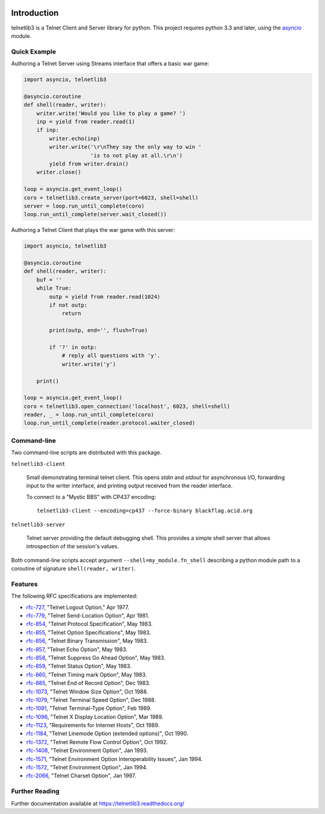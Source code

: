 .. image:: https://img.shields.io/travis/jquast/telnetlib3.svg
    :alt: Travis Continuous Integration
    :target: https://travis-ci.org/jquast/telnetlib3/

.. image:: https://coveralls.io/repos/jquast/telnetlib3/badge.svg?branch=master&service=github
    :alt: Coveralls Code Coverage
    :target: https://coveralls.io/github/jquast/telnetlib3?branch=master

.. image:: https://img.shields.io/pypi/v/telnetlib3.svg
    :alt: Latest Version
    :target: https://pypi.python.org/pypi/telnetlib3

.. image:: https://img.shields.io/pypi/dm/telnetlib3.svg
    :alt: Downloads
    :target: https://pypi.python.org/pypi/telnetlib3

.. image:: https://badges.gitter.im/Join%20Chat.svg
    :alt: Join Chat
    :target: https://gitter.im/jquast/telnetlib3


Introduction
============

telnetlib3 is a Telnet Client and Server library for python.  This project
requires python 3.3 and later, using the asyncio_ module.

.. _asyncio: http://docs.python.org/3.4/library/asyncio.html

Quick Example
-------------

Authoring a Telnet Server using Streams interface that offers a basic war game:

.. code-block:: python

    import asyncio, telnetlib3

    @asyncio.coroutine
    def shell(reader, writer):
        writer.write('Would you like to play a game? ')
        inp = yield from reader.read(1)
        if inp:
            writer.echo(inp)
            writer.write('\r\nThey say the only way to win '
                         'is to not play at all.\r\n')
            yield from writer.drain()
        writer.close()

    loop = asyncio.get_event_loop()
    coro = telnetlib3.create_server(port=6023, shell=shell)
    server = loop.run_until_complete(coro)
    loop.run_until_complete(server.wait_closed())

Authoring a Telnet Client that plays the war game with this server:

.. code-block:: python

    import asyncio, telnetlib3

    @asyncio.coroutine
    def shell(reader, writer):
        buf = ''
        while True:
            outp = yield from reader.read(1024)
            if not outp:
                return

            print(outp, end='', flush=True)

            if '?' in outp:
                # reply all questions with 'y'.
                writer.write('y')

        print()
              
    loop = asyncio.get_event_loop()
    coro = telnetlib3.open_connection('localhost', 6023, shell=shell)
    reader, _ = loop.run_until_complete(coro)
    loop.run_until_complete(reader.protocol.waiter_closed)

Command-line
------------

Two command-line scripts are distributed with this package.

``telnetlib3-client``

  Small demonstrating terminal telnet client.  This opens *stdin* and *stdout*
  for asynchronous I/O, forwarding input to the writer interface, and printing
  output received from the reader interface.

  To connect to a "Mystic BBS" with CP437 encoding::

    telnetlib3-client --encoding=cp437 --force-binary blackflag.acid.org

``telnetlib3-server``

  Telnet server providing the default debugging shell.  This provides a simple
  shell server that allows introspection of the session's values.

Both command-line scripts accept argument ``--shell=my_module.fn_shell``
describing a python module path to a coroutine of signature
``shell(reader, writer)``.

Features
--------

The following RFC specifications are implemented:

* `rfc-727`_, "Telnet Logout Option," Apr 1977.
* `rfc-779`_, "Telnet Send-Location Option", Apr 1981.
* `rfc-854`_, "Telnet Protocol Specification", May 1983.
* `rfc-855`_, "Telnet Option Specifications", May 1983.
* `rfc-856`_, "Telnet Binary Transmission", May 1983.
* `rfc-857`_, "Telnet Echo Option", May 1983.
* `rfc-858`_, "Telnet Suppress Go Ahead Option", May 1983.
* `rfc-859`_, "Telnet Status Option", May 1983.
* `rfc-860`_, "Telnet Timing mark Option", May 1983.
* `rfc-885`_, "Telnet End of Record Option", Dec 1983.
* `rfc-1073`_, "Telnet Window Size Option", Oct 1988.
* `rfc-1079`_, "Telnet Terminal Speed Option", Dec 1988.
* `rfc-1091`_, "Telnet Terminal-Type Option", Feb 1989.
* `rfc-1096`_, "Telnet X Display Location Option", Mar 1989.
* `rfc-1123`_, "Requirements for Internet Hosts", Oct 1989.
* `rfc-1184`_, "Telnet Linemode Option (extended options)", Oct 1990.
* `rfc-1372`_, "Telnet Remote Flow Control Option", Oct 1992.
* `rfc-1408`_, "Telnet Environment Option", Jan 1993.
* `rfc-1571`_, "Telnet Environment Option Interoperability Issues", Jan 1994.
* `rfc-1572`_, "Telnet Environment Option", Jan 1994.
* `rfc-2066`_, "Telnet Charset Option", Jan 1997.

.. _rfc-727: https://www.rfc-editor.org/rfc/rfc727.txt
.. _rfc-779: https://www.rfc-editor.org/rfc/rfc779.txt
.. _rfc-854: https://www.rfc-editor.org/rfc/rfc854.txt
.. _rfc-855: https://www.rfc-editor.org/rfc/rfc855.txt
.. _rfc-856: https://www.rfc-editor.org/rfc/rfc856.txt
.. _rfc-857: https://www.rfc-editor.org/rfc/rfc857.txt
.. _rfc-858: https://www.rfc-editor.org/rfc/rfc858.txt
.. _rfc-859: https://www.rfc-editor.org/rfc/rfc859.txt
.. _rfc-860: https://www.rfc-editor.org/rfc/rfc860.txt
.. _rfc-885: https://www.rfc-editor.org/rfc/rfc885.txt
.. _rfc-1073: https://www.rfc-editor.org/rfc/rfc1073.txt
.. _rfc-1079: https://www.rfc-editor.org/rfc/rfc1079.txt
.. _rfc-1091: https://www.rfc-editor.org/rfc/rfc1091.txt
.. _rfc-1096: https://www.rfc-editor.org/rfc/rfc1096.txt
.. _rfc-1123: https://www.rfc-editor.org/rfc/rfc1123.txt
.. _rfc-1184: https://www.rfc-editor.org/rfc/rfc1184.txt
.. _rfc-1372: https://www.rfc-editor.org/rfc/rfc1372.txt
.. _rfc-1408: https://www.rfc-editor.org/rfc/rfc1408.txt
.. _rfc-1571: https://www.rfc-editor.org/rfc/rfc1571.txt
.. _rfc-1572: https://www.rfc-editor.org/rfc/rfc1572.txt
.. _rfc-2066: https://www.rfc-editor.org/rfc/rfc2066.txt

Further Reading
---------------

Further documentation available at https://telnetlib3.readthedocs.org/
